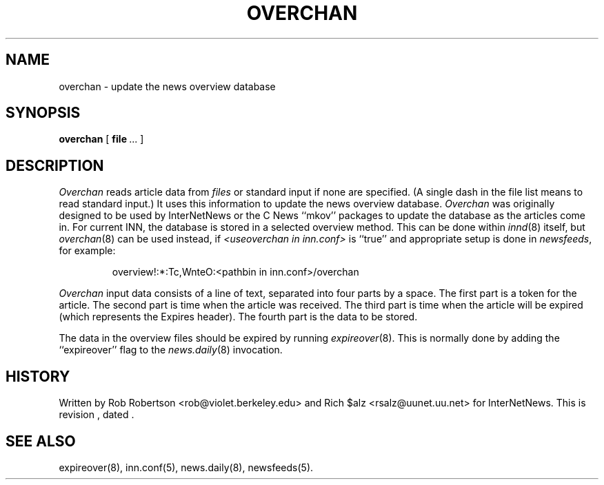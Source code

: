 .\" $Revision$
.TH OVERCHAN 8
.SH NAME
overchan \- update the news overview database
.SH SYNOPSIS
.B overchan
[
.BR file \ ...
]
.SH DESCRIPTION
.I Overchan
reads article data from
.I files
or standard input if none are specified.
(A single dash in the file list means to read standard input.)
It uses this information to update the news overview database.
.I Overchan
was originally designed to be used by InterNetNews or the C News ``mkov'' packages
to update the database as the articles come in.
For current INN, the database is stored in a selected overview method.
This can be done within
.IR innd (8)
itself, but
.IR overchan (8)
can be used instead, if
.I <useoverchan in inn.conf>
is ``true'' and appropriate setup is done in
.IR newsfeeds ,
for example:
.PP
.RS
overview!:*:Tc,WnteO:<pathbin in inn.conf>/overchan
.RE
.PP
.I Overchan
input data consists of a line of text, separated into four parts by a space.
The first part is a token for the article.
The second part is time when the article was received.
The third part is time when the article will be expired (which represents
the Expires header).
The fourth part is the data to be stored.
.PP
The data in the overview files should be expired by running
.IR expireover (8).
This is normally done by adding the ``expireover'' flag to the
.IR news.daily (8)
invocation.
.PP
.SH HISTORY
Written by Rob Robertson <rob@violet.berkeley.edu>
and Rich $alz <rsalz@uunet.uu.net> for InterNetNews.
.de R$
This is revision \\$3, dated \\$4.
..
.R$ $Id$
.SH "SEE ALSO"
expireover(8),
inn.conf(5),
news.daily(8),
newsfeeds(5).
